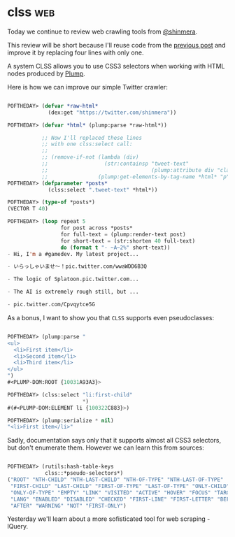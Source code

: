 * clss :web:
:PROPERTIES:
:Documentation: :|
:Docstrings: :)
:Tests:    :(
:Examples: :|
:RepositoryActivity: :|
:CI:       :(
:END:

Today we continue to review web crawling tools from [[https://twitter.com/shinmera][@shinmera]].

This review will be short because I'll reuse code from the
[[http://40ants.com/lisp-project-of-the-day/2020/05/0072-plump.html][previous post]] and improve it by replacing four lines with only one.

A system CLSS allows you to use CSS3 selectors when working with HTML
nodes produced by [[http://40ants.com/lisp-project-of-the-day/2020/05/0072-plump.html][Plump]].

Here is how we can improve our simple Twitter crawler:

#+begin_src lisp

POFTHEDAY> (defvar *raw-html*
             (dex:get "https://twitter.com/shinmera"))

POFTHEDAY> (defvar *html* (plump:parse *raw-html*))

           ;; Now I'll replaced these lines
           ;; with one clss:select call:
           ;;
           ;; (remove-if-not (lambda (div)
           ;;                  (str:containsp "tweet-text"
           ;;                                 (plump:attribute div "class")))
           ;;                (plump:get-elements-by-tag-name *html* "p"))
POFTHEDAY> (defparameter *posts*
             (clss:select ".tweet-text" *html*))

POFTHEDAY> (type-of *posts*)
(VECTOR T 40)

POFTHEDAY> (loop repeat 5
                 for post across *posts*
                 for full-text = (plump:render-text post)
                 for short-text = (str:shorten 40 full-text)
                 do (format t "- ~A~2%" short-text))
- Hi, I'm a #gamedev. My latest project...

- いらっしゃいませ～！pic.twitter.com/wwaWDD6B3Q

- The logic of Splatoon.pic.twitter.com...

- The AI is extremely rough still, but ...

- pic.twitter.com/Cpvqytce5G

#+end_src

As a bonus, I want to show you that ~CLSS~ supports even pseudoclasses:

#+begin_src lisp

POFTHEDAY> (plump:parse "
<ul>
  <li>First item</li>
  <li>Second item</li>
  <li>Third item</li>
</ul>
")
#<PLUMP-DOM:ROOT {10031A93A3}>

POFTHEDAY> (clss:select "li:first-child"
                        *)
#(#<PLUMP-DOM:ELEMENT li {100322C883}>)

POFTHEDAY> (plump:serialize * nil)
"<li>First item</li>"

#+end_src

Sadly, documentation says only that it supports almost all CSS3
selectors, but don't enumerate them. However we can learn this from
sources:

#+begin_src lisp

POFTHEDAY> (rutils:hash-table-keys
            clss::*pseudo-selectors*)
("ROOT" "NTH-CHILD" "NTH-LAST-CHILD" "NTH-OF-TYPE" "NTH-LAST-OF-TYPE"
 "FIRST-CHILD" "LAST-CHILD" "FIRST-OF-TYPE" "LAST-OF-TYPE" "ONLY-CHILD"
 "ONLY-OF-TYPE" "EMPTY" "LINK" "VISITED" "ACTIVE" "HOVER" "FOCUS" "TARGET"
 "LANG" "ENABLED" "DISABLED" "CHECKED" "FIRST-LINE" "FIRST-LETTER" "BEFORE"
 "AFTER" "WARNING" "NOT" "FIRST-ONLY")

#+end_src

Yesterday we'll learn about a more sofisticated tool for web scraping - lQuery.

